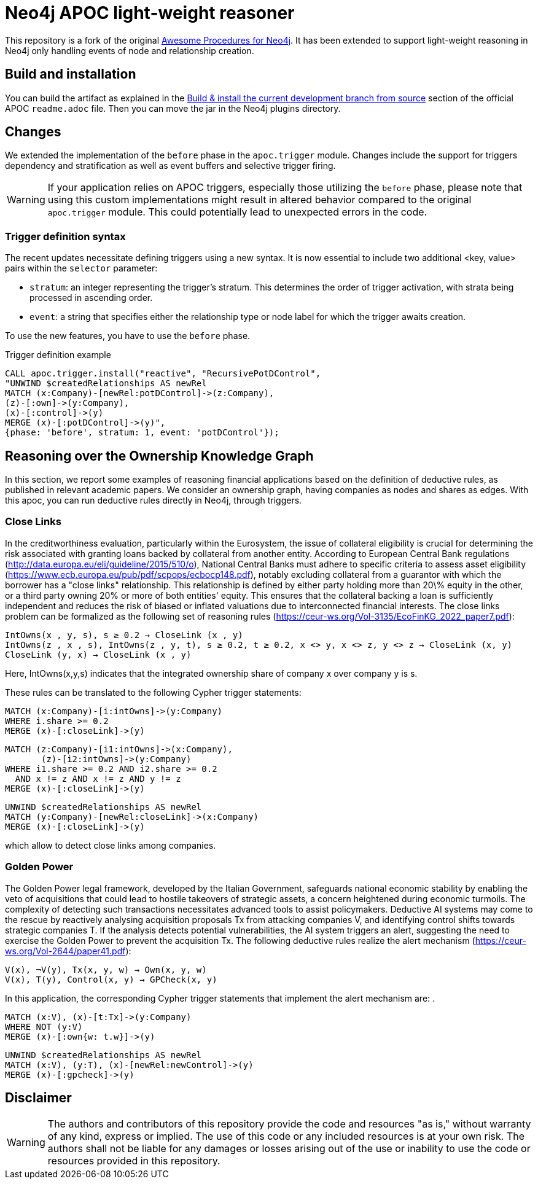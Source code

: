 :readme:
:branch: 5.14
:docs: https://neo4j.com/docs/apoc/current
:apoc-release: 5.14.0
:neo4j-version: 5.14.0

= Neo4j APOC light-weight reasoner

This repository is a fork of the original https://github.com/neo4j/apoc[Awesome Procedures for Neo4j^]. It has been extended to support light-weight reasoning in Neo4j only handling events of node and relationship creation.

== Build and installation
You can build the artifact as explained in the https://github.com/neo4j/apoc[Build & install the current development branch from source] section of the official APOC `readme.adoc` file. Then you can move the jar in the Neo4j plugins directory.

== Changes
We extended the implementation of the `before` phase in the `apoc.trigger` module. Changes include the support for triggers dependency and stratification as well as event buffers and selective trigger firing.

WARNING: If your application relies on APOC triggers, especially those utilizing the `before` phase, please note that using this custom implementations might result in altered behavior compared to the original `apoc.trigger` module. This could potentially lead to unexpected errors in the code.

=== Trigger definition syntax

The recent updates necessitate defining triggers using a new syntax. It is now essential to include two additional <key, value> pairs within the `selector` parameter:

- `stratum`: an integer representing the trigger's stratum. This determines the order of trigger activation, with strata being processed in ascending order.
- `event`: a string that specifies either the relationship type or node label for which the trigger awaits creation.

To use the new features, you have to use the `before` phase.

.Trigger definition example
[source,cypher,subs=attributes]
----
CALL apoc.trigger.install("reactive", "RecursivePotDControl",
"UNWIND $createdRelationships AS newRel
MATCH (x:Company)-[newRel:potDControl]->(z:Company),
(z)-[:own]->(y:Company),
(x)-[:control]->(y)
MERGE (x)-[:potDControl]->(y)",
{phase: 'before', stratum: 1, event: 'potDControl'});
----


== Reasoning over the Ownership Knowledge Graph

In this section, we report some examples of reasoning financial applications based on the definition of deductive rules, as published in relevant academic papers.
We consider an ownership graph, having companies as nodes and shares as edges. With this apoc, you can run deductive rules directly in Neo4j, through triggers.

=== Close Links
In the creditworthiness evaluation, particularly within the Eurosystem, the issue of collateral eligibility is crucial 
for determining the risk associated with granting loans backed by collateral from another entity. According to European 
Central Bank regulations (http://data.europa.eu/eli/guideline/2015/510/o), National Central Banks must adhere to specific criteria to assess asset eligibility
(https://www.ecb.europa.eu/pub/pdf/scpops/ecbocp148.pdf), notably excluding collateral from a guarantor with 
which the borrower has a "close links" relationship. This relationship is defined by either party holding more 
than 20\% equity in the other, or a third party owning 20% or more of both entities' equity. This ensures that 
the collateral backing a loan is sufficiently independent and reduces the risk of biased or inflated valuations 
due to interconnected financial interests. The close links problem can be formalized as the following 
set of reasoning rules (https://ceur-ws.org/Vol-3135/EcoFinKG_2022_paper7.pdf):

[source,datalog,subs=attributes]
----
IntOwns(x , y, s), s ≥ 0.2 → CloseLink (x , y)
IntOwns(z , x , s), IntOwns(z , y, t), s ≥ 0.2, t ≥ 0.2, x <> y, x <> z, y <> z → CloseLink (x, y)
CloseLink (y, x) → CloseLink (x , y)
----

Here, IntOwns(x,y,s) indicates that the integrated ownership share of company x over company y is s. 

These rules can be translated to the following Cypher trigger statements:


[source,cypher,subs=attributes]
----
MATCH (x:Company)-[i:intOwns]->(y:Company)
WHERE i.share >= 0.2
MERGE (x)-[:closeLink]->(y)
----

[source,cypher,subs=attributes]
----
MATCH (z:Company)-[i1:intOwns]->(x:Company), 
       (z)-[i2:intOwns]->(y:Company)
WHERE i1.share >= 0.2 AND i2.share >= 0.2
  AND x != z AND x != z AND y != z
MERGE (x)-[:closeLink]->(y)
----

[source,cypher,subs=attributes]
----
UNWIND $createdRelationships AS newRel
MATCH (y:Company)-[newRel:closeLink]->(x:Company)
MERGE (x)-[:closeLink]->(y)
----

which allow to detect close links among companies.

=== Golden Power
The Golden Power legal framework, developed by the Italian Government, safeguards national economic
stability by enabling the veto of acquisitions that could lead to hostile takeovers of strategic assets, a concern heightened
during economic turmoils. The complexity of detecting such transactions necessitates advanced tools to assist policymakers.
Deductive AI systems may come to the rescue by reactively analysing acquisition proposals Tx from attacking companies
V, and identifying control shifts towards strategic companies T. If the analysis detects potential vulnerabilities, the AI
system triggers an alert, suggesting the need to exercise the Golden Power to prevent the acquisition Tx. The following
deductive rules realize the alert mechanism (https://ceur-ws.org/Vol-2644/paper41.pdf):

[source,datalog,subs=attributes]
----
V(x), ¬V(y), Tx(x, y, w) → Own(x, y, w) 
V(x), T(y), Control(x, y) → GPCheck(x, y) 
----

In this application, the corresponding Cypher trigger statements that implement the alert mechanism are:
.
[source,cypher,subs=attributes]
----
MATCH (x:V), (x)-[t:Tx]->(y:Company)
WHERE NOT (y:V)
MERGE (x)-[:own{w: t.w}]->(y)
----

[source,cypher,subs=attributes]
----
UNWIND $createdRelationships AS newRel
MATCH (x:V), (y:T), (x)-[newRel:newControl]->(y)
MERGE (x)-[:gpcheck]->(y)
----

== Disclaimer

WARNING: The authors and contributors of this repository provide the code and resources "as is," without warranty of any kind, express or implied. The use of this code or any included resources is at your own risk. The authors shall not be liable for any damages or losses arising out of the use or inability to use the code or resources provided in this repository.

